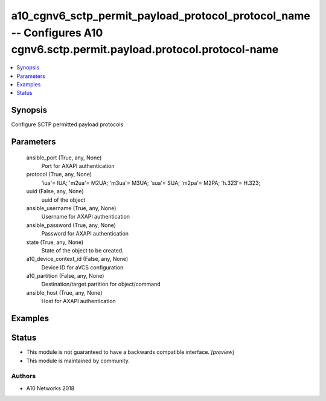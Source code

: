 .. _a10_cgnv6_sctp_permit_payload_protocol_protocol_name_module:


a10_cgnv6_sctp_permit_payload_protocol_protocol_name -- Configures A10 cgnv6.sctp.permit.payload.protocol.protocol-name
=======================================================================================================================

.. contents::
   :local:
   :depth: 1


Synopsis
--------

Configure SCTP permitted payload protocols






Parameters
----------

  ansible_port (True, any, None)
    Port for AXAPI authentication


  protocol (True, any, None)
    'iua'= IUA; 'm2ua'= M2UA; 'm3ua'= M3UA; 'sua'= SUA; 'm2pa'= M2PA; 'h.323'= H.323;


  uuid (False, any, None)
    uuid of the object


  ansible_username (True, any, None)
    Username for AXAPI authentication


  ansible_password (True, any, None)
    Password for AXAPI authentication


  state (True, any, None)
    State of the object to be created.


  a10_device_context_id (False, any, None)
    Device ID for aVCS configuration


  a10_partition (False, any, None)
    Destination/target partition for object/command


  ansible_host (True, any, None)
    Host for AXAPI authentication









Examples
--------

.. code-block:: yaml+jinja

    





Status
------




- This module is not guaranteed to have a backwards compatible interface. *[preview]*


- This module is maintained by community.



Authors
~~~~~~~

- A10 Networks 2018

